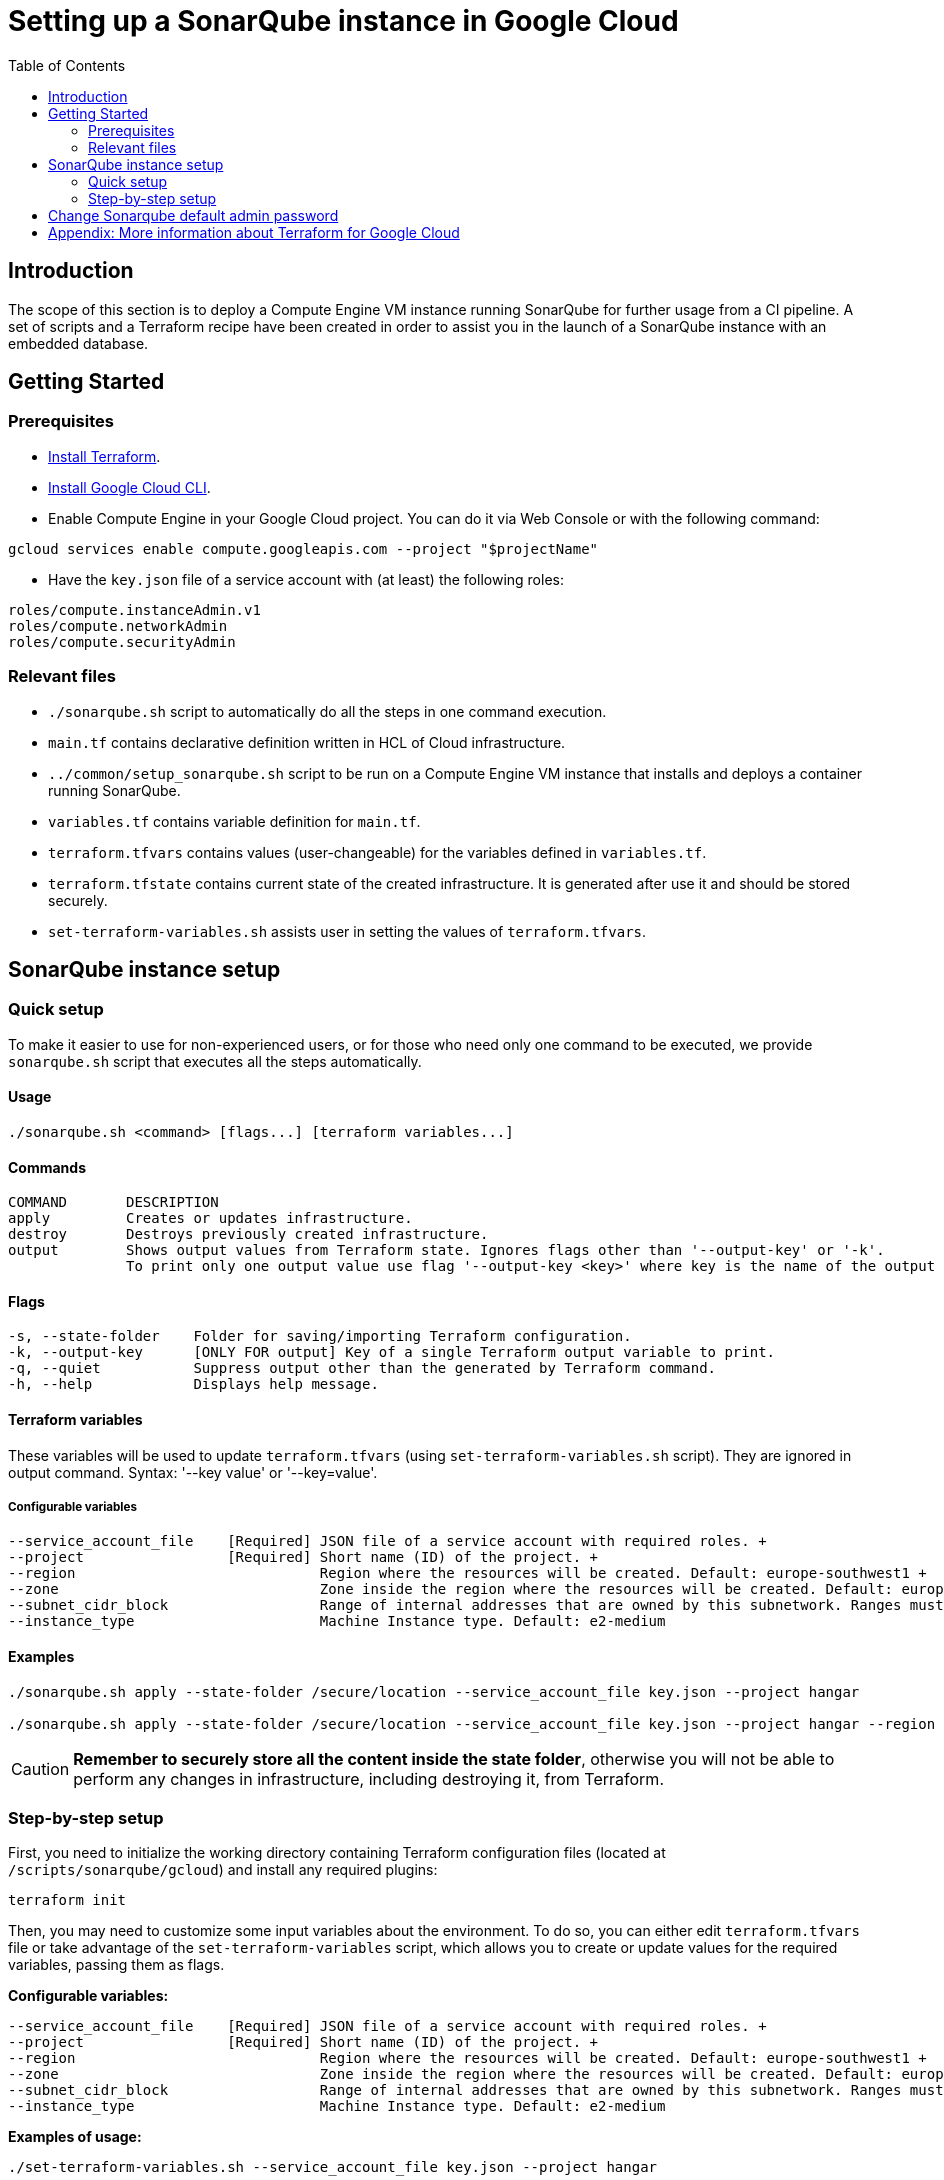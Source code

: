 :provider_name: Google Cloud
:container_instance_type: a Compute Engine VM instance
:provider_path: gcloud
:terraform_tutorials: https://developer.hashicorp.com/terraform/tutorials/gcp-get-started
:extra_information: https://cloud.google.com/docs/terraform[Official Gcloud documentation]
:terraform_vars_example_short: --service_account_file key.json --project hangar
:terraform_vars_example_full: --service_account_file key.json --project hangar --region europe-southwest1 --zone europe-southwest1-a --subnet_cidr_block 10.0.1.0/24 -- instance_type e2-medium
:terraform_vars: --service_account_file    [Required] JSON file of a service account with required roles. + \
--project                 [Required] Short name (ID) of the project. + \
--region                             Region where the resources will be created. Default: europe-southwest1 + \
--zone                               Zone inside the region where the resources will be created. Default: europe-southwest1-a + \
--subnet_cidr_block                  Range of internal addresses that are owned by this subnetwork. Ranges must be unique and non-overlapping within a network. Default: 10.0.1.0/29 + \
--instance_type                      Machine Instance type. Default: e2-medium

= Setting up a SonarQube instance in {provider_name}
:toc:

== Introduction
The scope of this section is to deploy {container_instance_type} running SonarQube for further usage from a CI pipeline. A set of scripts and a Terraform recipe have been created in order to assist you in the launch of a SonarQube instance with an embedded database.

== Getting Started
=== Prerequisites
* https://developer.hashicorp.com/terraform/tutorials/gcp-get-started/install-cli[Install Terraform].

* https://cloud.google.com/sdk/docs/install-sdk[Install Google Cloud CLI].

* Enable Compute Engine in your Google Cloud project. You can do it via Web Console or with the following command:

```
gcloud services enable compute.googleapis.com --project "$projectName"
```

* Have the `key.json` file of a service account with (at least) the following roles:

```
roles/compute.instanceAdmin.v1
roles/compute.networkAdmin
roles/compute.securityAdmin
```

=== Relevant files

* `./sonarqube.sh` script to automatically do all the steps in one command execution.
* `main.tf` contains declarative definition written in HCL of Cloud infrastructure.
* `../common/setup_sonarqube.sh` script to be run on {container_instance_type} that installs and deploys a container running SonarQube.
* `variables.tf` contains variable definition for `main.tf`.
* `terraform.tfvars` contains values (user-changeable) for the variables defined in `variables.tf`.
* `terraform.tfstate` contains current state of the created infrastructure. It is generated after use it and should be stored securely.
* `set-terraform-variables.sh` assists user in setting the values of `terraform.tfvars`.

== SonarQube instance setup

=== Quick setup

To make it easier to use for non-experienced users, or for those who need only one command to be executed, we provide `sonarqube.sh` script that executes all the steps automatically.

==== Usage
```
./sonarqube.sh <command> [flags...] [terraform variables...]
```

==== Commands
```
COMMAND       DESCRIPTION
apply         Creates or updates infrastructure.
destroy       Destroys previously created infrastructure.
output        Shows output values from Terraform state. Ignores flags other than '--output-key' or '-k'.
              To print only one output value use flag '--output-key <key>' where key is the name of the output variable.
```

==== Flags
```
-s, --state-folder    Folder for saving/importing Terraform configuration.
-k, --output-key      [ONLY FOR output] Key of a single Terraform output variable to print.
-q, --quiet           Suppress output other than the generated by Terraform command.
-h, --help            Displays help message.
```

==== Terraform variables

These variables will be used to update `terraform.tfvars` (using `set-terraform-variables.sh` script). They are ignored in output command. Syntax: '--key value' or '--key=value'.

===== Configurable variables

[subs=attributes+]
```
{terraform_vars}
```

==== Examples

[subs=attributes+]
```
./sonarqube.sh apply --state-folder /secure/location {terraform_vars_example_short}

./sonarqube.sh apply --state-folder /secure/location {terraform_vars_example_full}
```

CAUTION:  *Remember to securely store all the content inside the state folder*, otherwise you will not be able to perform any changes in infrastructure, including destroying it, from Terraform.

=== Step-by-step setup

First, you need to initialize the working directory containing Terraform configuration files (located at `/scripts/sonarqube/{provider_path}`) and install any required plugins:

```
terraform init
```

Then, you may need to customize some input variables about the environment. To do so, you can either edit `terraform.tfvars` file or take advantage of the `set-terraform-variables` script, which allows you to create or update values for the required variables, passing them as flags.

*Configurable variables:*

[subs=attributes+]
```
{terraform_vars}
```

*Examples of usage:*

[subs=attributes+]
```
./set-terraform-variables.sh {terraform_vars_example_short}

./set-terraform-variables.sh {terraform_vars_example_full}
```

WARNING: Unless changed, some of the variables used by default probably do not exist in your environment of {provider_name}.

Finally, deploy SonarQube instance:

```
terraform apply --auto-approve
```

CAUTION:  *Remember to securely store `terraform.tfstate` file*, otherwise you will not be able to perform any changes in infrastructure, including detroying it, from Terraform. More insights https://www.terraform.io/cli/run[here].

NOTE: `terraform apply` command performs a plan and actually carries out the planned changes to each resource using the relevant infrastructure provider's API. You can use it to perform changes on the created resources later on.

In particular, this will create {container_instance_type} based on Ubuntu and deploy a Docker container running SonarQube.

You will get the public URL of the SonarQube instance and an admin token as output. Take note of it, you will need it later on.

==== Destroy SonarQube instance

As long as you keep the `terraform.tfstate` file generated when creating the SonarQube instance, you can easily destroy it and all associated resources by executing:

```
terraform destroy
```

==== Modify SonarQube instance infrastructure

As long as you keep the `terraform.tfstate` file generated when creating the SonarQube instance, you can apply changes to the infrastructure deployed by modifying `main.tf` and executing:

```
terraform output > terraform.tfoutput
terraform apply
```

IMPORTANT: In Windows, when applying any changes, the value of the token is lost if `terraform.tfoutput` does not exist. Be sure you do not skip the first command.

== Change Sonarqube default admin password

After a few minutes, you will be able to access SonarQube web interface on the public URL provided by Terraform output with the following credentials:

* Username:   `admin`
* Password:   `admin`

IMPORTANT: Change the default password promptly. After that, update the password in Terraform configuration: `./set-terraform-variables.sh --sonarqube_password <new password>`.

== Appendix: More information about Terraform for {provider_name}
* {terraform_tutorials}[Official Terraform tutorials]
* {extra_information}
